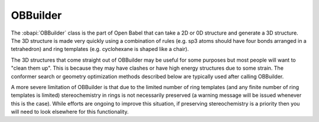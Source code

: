 OBBuilder
=========

The :obapi:`OBBuilder` class is the part of Open Babel that can take a 2D or 0D structure and generate a 3D structure. The 3D structure is made very quickly using a combination of rules (e.g. sp3 atoms should have four bonds arranged in a tetrahedron) and ring templates (e.g. cyclohexane is shaped like a chair).

The 3D structures that come straight out of OBBuilder may be useful for some purposes but most people will want to "clean them up". This is because they may have clashes or have high energy structures due to some strain. The conformer search or geometry optimization methods described below are typically used after calling OBBuilder.

A more severe limitation of OBBuilder is that due to the limited number of ring templates (and any finite number of ring templates is limited) stereochemistry in rings is not necessarily preserved (a warning message will be issued whenever this is the case). While efforts are ongoing to improve this situation, if preserving stereochemistry is a priority then you will need to look elsewhere for this functionality.
